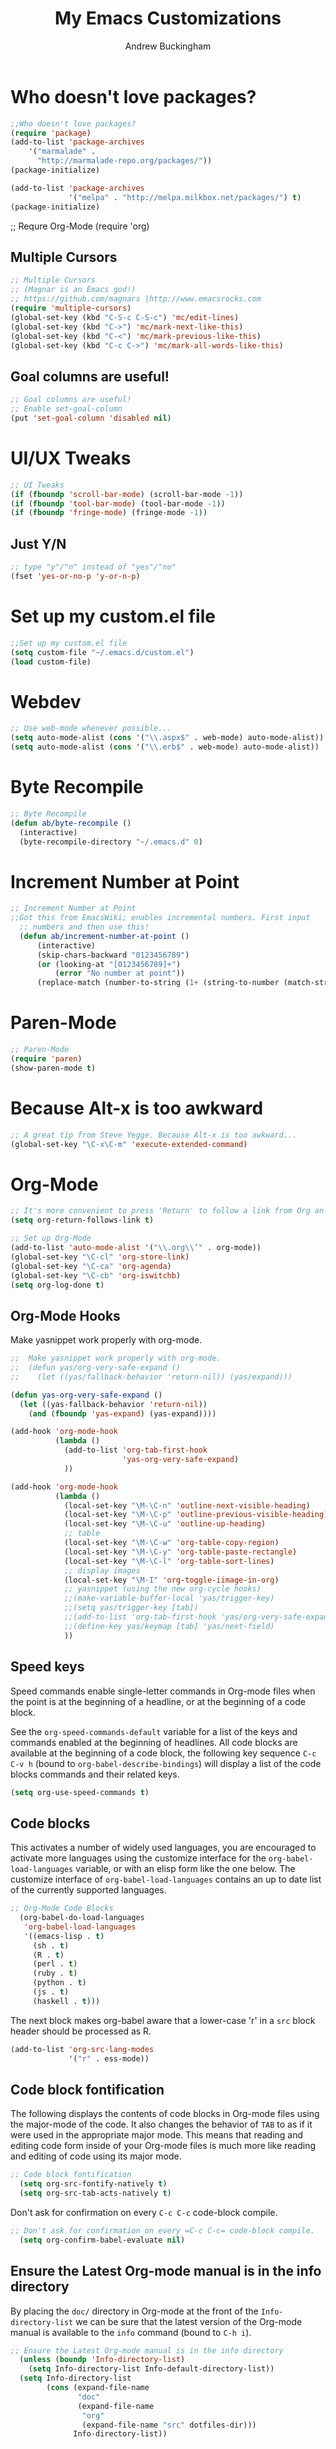 #+TITLE: My Emacs Customizations
#+AUTHOR: Andrew Buckingham
#+OPTIONS: num:nil toc:nil


* Who doesn't love packages?

#+begin_src emacs-lisp
;;Who doesn't love packages?
(require 'package)
(add-to-list 'package-archives 
    '("marmalade" .
      "http://marmalade-repo.org/packages/"))
(package-initialize)

(add-to-list 'package-archives                                                  
             '("melpa" . "http://melpa.milkbox.net/packages/") t)               
(package-initialize)
#+end_src

;; Requre Org-Mode
(require 'org)
#+end_src

** Multiple Cursors

#+begin_src emacs-lisp
;; Multiple Cursors
;; (Magnar is an Emacs god!)
;; https://github.com/magnars |http://www.emacsrocks.com 
(require 'multiple-cursors)
(global-set-key (kbd "C-S-c C-S-c") 'mc/edit-lines)
(global-set-key (kbd "C->") 'mc/mark-next-like-this)
(global-set-key (kbd "C-<") 'mc/mark-previous-like-this)
(global-set-key (kbd "C-c C->") 'mc/mark-all-words-like-this)
#+end_src

** Goal columns are useful!
#+begin_src emacs-lisp
;; Goal columns are useful!
;; Enable set-goal-column
(put 'set-goal-column 'disabled nil)
#+end_src
   
* UI/UX Tweaks
#+begin_src emacs-lisp
;; UI Tweaks
(if (fboundp 'scroll-bar-mode) (scroll-bar-mode -1))
(if (fboundp 'tool-bar-mode) (tool-bar-mode -1))
(if (fboundp 'fringe-mode) (fringe-mode -1))
#+end_src

** Just Y/N
#+begin_src emacs-lisp
;; type "y"/"n" instead of "yes"/"no"
(fset 'yes-or-no-p 'y-or-n-p)
#+end_src

* Set up my custom.el file
#+begin_src emacs-lisp
;;Set up my custom.el file
(setq custom-file "~/.emacs.d/custom.el")
(load custom-file)
#+end_src
* Webdev
#+begin_src emacs-lisp
;; Use web-mode whenever possible...
(setq auto-mode-alist (cons '("\\.aspx$" . web-mode) auto-mode-alist))
(setq auto-mode-alist (cons '("\\.erb$" . web-mode) auto-mode-alist))
#+end_src

* Byte Recompile
#+begin_src emacs-lisp
;; Byte Recompile
(defun ab/byte-recompile ()
  (interactive)
  (byte-recompile-directory "~/.emacs.d" 0)
#+end_src
* Increment Number at Point

  #+begin_src emacs-lisp
;; Increment Number at Point
;;Got this from EmacsWiki; enables incremental numbers. First input
  ;; numbers and then use this!
  (defun ab/increment-number-at-point ()
      (interactive)
      (skip-chars-backward "0123456789")
      (or (looking-at "[0123456789]+")
          (error "No number at point"))
      (replace-match (number-to-string (1+ (string-to-number (match-string 0)))))))
#+end_src
* Paren-Mode
#+begin_src emacs-lisp
;; Paren-Mode
(require 'paren)
(show-paren-mode t)
#+end_src


* Because Alt-x is too awkward
#+begin_src emacs-lisp
;; A great tip from Steve Yegge. Because Alt-x is too awkward...
(global-set-key "\C-x\C-m" 'execute-extended-command)
#+end_src

* Org-Mode 

#+BEGIN_SRC emacs-lisp
;; It's more convenient to press 'Return' to follow a link from Org an C-c C-l.
(setq org-return-follows-link t)    
#+END_SRC

#+begin_src emacs-lisp
;; Set up Org-Mode
(add-to-list 'auto-mode-alist '("\\.org\\’" . org-mode))
(global-set-key "\C-cl" 'org-store-link)
(global-set-key "\C-ca" 'org-agenda)
(global-set-key "\C-cb" 'org-iswitchb)
(setq org-log-done t)
#+end_src 

** Org-Mode Hooks
Make yasnippet work properly with org-mode. 
#+begin_src emacs-lisp
;;  Make yasnippet work properly with org-mode. 
;;  (defun yas/org-very-safe-expand ()
;;    (let ((yas/fallback-behavior 'return-nil)) (yas/expand)))

(defun yas-org-very-safe-expand ()
  (let ((yas-fallback-behavior 'return-nil))
    (and (fboundp 'yas-expand) (yas-expand))))

(add-hook 'org-mode-hook
          (lambda ()
            (add-to-list 'org-tab-first-hook
                         'yas-org-very-safe-expand)
            ))

#+end_src

#+begin_src emacs-lisp
  (add-hook 'org-mode-hook
            (lambda ()
              (local-set-key "\M-\C-n" 'outline-next-visible-heading)
              (local-set-key "\M-\C-p" 'outline-previous-visible-heading)
              (local-set-key "\M-\C-u" 'outline-up-heading)
              ;; table
              (local-set-key "\M-\C-w" 'org-table-copy-region)
              (local-set-key "\M-\C-y" 'org-table-paste-rectangle)
              (local-set-key "\M-\C-l" 'org-table-sort-lines)
              ;; display images
              (local-set-key "\M-I" 'org-toggle-iimage-in-org)
              ;; yasnippet (using the new org-cycle hooks)
              ;;(make-variable-buffer-local 'yas/trigger-key)
              ;;(setq yas/trigger-key [tab])
              ;;(add-to-list 'org-tab-first-hook 'yas/org-very-safe-expand)
              ;;(define-key yas/keymap [tab] 'yas/next-field)
              ))
#+end_src

** Speed keys
Speed commands enable single-letter commands in Org-mode files when
the point is at the beginning of a headline, or at the beginning of a
code block.

See the =org-speed-commands-default= variable for a list of the keys
and commands enabled at the beginning of headlines.  All code blocks
are available at the beginning of a code block, the following key
sequence =C-c C-v h= (bound to =org-babel-describe-bindings=) will
display a list of the code blocks commands and their related keys.

#+begin_src emacs-lisp
  (setq org-use-speed-commands t)
#+end_src

** Code blocks
This activates a number of widely used languages, you are encouraged
to activate more languages using the customize interface for the
=org-babel-load-languages= variable, or with an elisp form like the
one below.  The customize interface of =org-babel-load-languages=
contains an up to date list of the currently supported languages.
#+begin_src emacs-lisp
;; Org-Mode Code Blocks
  (org-babel-do-load-languages
   'org-babel-load-languages
   '((emacs-lisp . t)
     (sh . t)
     (R . t)
     (perl . t)
     (ruby . t)
     (python . t)
     (js . t)
     (haskell . t)))
#+end_src

The next block makes org-babel aware that a lower-case 'r' in a =src= block header should be processed as R. 

#+source: add-r
#+begin_src emacs-lisp
    (add-to-list 'org-src-lang-modes
                 '("r" . ess-mode))
#+end_src

** Code block fontification
   :PROPERTIES:
   :CUSTOM_ID: code-block-fontification
   :END:

The following displays the contents of code blocks in Org-mode files
using the major-mode of the code.  It also changes the behavior of
=TAB= to as if it were used in the appropriate major mode.  This means
that reading and editing code form inside of your Org-mode files is
much more like reading and editing of code using its major mode.
#+begin_src emacs-lisp
;; Code block fontification
  (setq org-src-fontify-natively t)
  (setq org-src-tab-acts-natively t)
#+end_src

Don't ask for confirmation on every =C-c C-c= code-block compile. 

#+source: turn-off-code-block-confirm
#+begin_src emacs-lisp
;; Don't ask for confirmation on every =C-c C-c= code-block compile. 
  (setq org-confirm-babel-evaluate nil)
#+end_src

** Ensure the Latest Org-mode manual is in the info directory
By placing the =doc/= directory in Org-mode at the front of the
=Info-directory-list= we can be sure that the latest version of the
Org-mode manual is available to the =info= command (bound to =C-h i=).
#+begin_src emacs-lisp
;; Ensure the Latest Org-mode manual is in the info directory
  (unless (boundp 'Info-directory-list)
    (setq Info-directory-list Info-default-directory-list))
  (setq Info-directory-list
        (cons (expand-file-name
               "doc"
               (expand-file-name
                "org"
                (expand-file-name "src" dotfiles-dir)))
              Info-directory-list))
#+end_src

** Nice Bulleted Lists
#+name: org-bullets
#+begin_src emacs-lisp :tangle no
;; Nice Bulleted Lists
  (require 'org-bullets)
  (add-hook 'org-mode-hook (lambda () (org-bullets-mode 1)))
#+end_src

#+source: message-line
#+begin_src emacs-lisp
;; It's silly, I know, but why not let Emacs greet me...? ;)
  (message "Welcome back, Andrew. Are you ready to save the world?")
#+end_src
** Org-Capture
#+begin_src emacs-lisp
;; Let's keep our files in Dropbox
(setq org-directory "~/Dropbox/org")
(setq org-default-notes-file "~/Dropbox/org/refile.org")
(global-set-key (kbd "C-c c") 'org-capture)
#+end_src
* Just One Space
#+begin_src emacs-lisp
;; Keybinding for just-one-space
;; recommended by Bozhidar: http://emacsredux.com/blog/2013/05/19/delete-whitespace-around-point/
(global-set-key (kbd "C-c j") 'just-one-space)
#+end_src

* Yasnippet
#+begin_src emacs-lisp
(add-to-list 'load-path "~/.emacs.d/elpa/yasnippet")
    (require 'yasnippet) ;; not yasnippet-bundle
    (yas-global-mode 1)
#+end_src

#+begin_src emacs-lisp
;; Load my snippets
(add-to-list 'load-path "~/.emacs.d/snippets/web-mode/")
(add-to-list 'load-path "~/.emacs.d/snippets/markdown-mode/")
(add-to-list 'load-path "~/.emacs.d/snippets/org-mode")
#+end_src

#+begin_src emacs-lisp
;;Load Popup-Snippets
(add-to-list 'load-path "~/.emacs.d/vendor/")

(require 'popup)
;; add some shotcuts in popup menu mode
(define-key popup-menu-keymap (kbd "M-n") 'popup-next)
(define-key popup-menu-keymap (kbd "TAB") 'popup-next)
(define-key popup-menu-keymap (kbd "<tab>") 'popup-next)
(define-key popup-menu-keymap (kbd "<backtab>") 'popup-previous)
(define-key popup-menu-keymap (kbd "M-p") 'popup-previous)

(defun yas/popup-isearch-prompt (prompt choices &optional display-fn)
  (when (featurep 'popup)
    (popup-menu*
     (mapcar
      (lambda (choice)
        (popup-make-item
         (or (and display-fn (funcall display-fn choice))
             choice)
         :value choice))
      choices)
     :prompt prompt
     ;; start isearch mode immediately
     :isearch t
     )))

(setq yas/prompt-functions '(yas/popup-isearch-prompt yas/no-prompt))
#+end_src

  
#+begin_src emacs-lisp

  
  ;; This is on hold...not really using MobileOrg now, but might change my mind later...
  ;; (setq org-directory "~/Dropbox/org/")
  ;; (setq org-mobile-directory "~/Dropbox/Apps/MobileOrg/")
  ;; (setq org-agenda-files (quote ("~/Dropbox/org/its-2014-2.org")))
  ;; (setq org-mobile-inbox-for-pull "~/Dropbox/Apps/MobileOrg/inbox.org")
  
  (setq yas-snippet-dirs
        '("/Users/abuckingham99/.emacs.d/elpa/yasnippet-20140314.255/snippets/"
          "/Users/abuckingham99/.emacs.d/snippets/"
          ))
  (yas-global-mode 1) ;; or M-x yas-reload-all if you've started YASnippet already.
  
  ;; (add-to-list 'load-path
  ;;               "~/.emacs.d/snippets/html-mode/")

#+end_src
  


* Add Urban Dictionary to Webjump

#+begin_src emacs-lisp
;; Set keyboard shortcut for webjump
(global-set-key (kbd "C-x g") 'webjump)

;; Add Urban Dictionary to webjump
(eval-after-load "webjump"
'(add-to-list 'webjump-sites
              '("Urban Dictionary" .
                [simple-query
                 "www.urbandictionary.com"
                 "http://www.urbandictionary.com/define.php?term="
                 ""])))
#+end_src

* Backups
#+begin_src emacs-lisp


;; Write backup files to own directory
(setq backup-directory-alist
      `(("." . ,(expand-file-name
                 (concat user-emacs-directory "backups")))))

;; Make backups of files, even when they're in version control
(setq vc-make-backup-files t)

#+end_#+BEGIN_SRC 
  
#+END_SRC

* Toggle Eshell Visor
#+begin_src emacs-lisp
;;Source: http://rawsyntax.com/blog/learn-emacs-store-window-configuration/
(defun ab/toggle-eshell-visor ()
  "Brings up a visor like eshell buffer, filling the entire emacs frame"
  (interactive)
  (if (string= "eshell-mode" (eval 'major-mode))
      (jump-to-register :pre-eshell-visor-window-configuration)
    (window-configuration-to-register :pre-eshell-visor-window-configuration)
    (call-interactively 'eshell)
    (delete-other-windows)))

(global-set-key (kbd "C-c t") 'ab/toggle-eshell-visor)
#+end_src
* Browse Kill Ring
;; How many times has the kill ring saved my bacon...?
  (require 'browse-kill-ring)
* Ace Jump Mode
#+begin_src emacs-lisp
;; (add-to-list 'load-path "/full/path/where/ace-jump-mode.el/in/")
(autoload
  'ace-jump-mode
  "ace-jump-mode"
  "Emacs quick move minor mode"
  t)

(define-key global-map (kbd "C-c j") 'ace-jump-mode)

;;enable a more powerful jump back function from ace jump mode

(autoload
  'ace-jump-mode-pop-mark
  "ace-jump-mode"
  "Ace jump back:-)"
  t)
(eval-after-load "ace-jump-mode"
  '(ace-jump-mode-enable-mark-sync))
(define-key global-map (kbd "C-x SPC") 'ace-jump-mode-pop-mark)
#+end_src
* Require Dired-X
#+BEGIN_SRC emacs-lisp
;; Require Dired-X
(require 'dired-x)
#+END_SRC

* My Macros
** Temporary

#+begin_src emacs-lisp
;; Turn pasted BB Sis Integration log into a CSV file
(fset 'ab/sis-integration-log
   [?\C-c ?\C-p ?\C-n ?\M-f ?\M-d ?\M-d ?\M-d ?, ?\M-\\ ?\M-f ?, ?\M-\\ ?\M-f ?, ?\M-\\ ?\M-f ?, ?\M-\\ ?\M-f ?\M-f ?, ?\M-\\ ?\C-n ?\C-a ?\M-d ?\C-d ?\C-e ?\C-r ?s ?i ?s ?\C-m ?\C-  ?\C-s ?n ?a ?m ?e ?\C-x ?\C-m ?d ?e ?l ?e ?t ?e ?- ?r ?e ?g ?i ?o ?n ?\C-m ?\M-b ?\M-f ?, ?\M-\\ ?\C-e ?\C-r ?s ?n ?a ?p ?s ?\C-m ?\M-b ?\M-f ?, ?\M-\\ ?\C-e ?\C-r ?a ?c ?t ?i ?v ?e ?\C-m ?\M-b ?\M-f ?, ?\M-\\ ?\M-f ?\M-\\ ?\C-e ?\M-b ?\M-b ?\M-f ?, ?\M-\\ ?\C-n ?\C-a ?\M-d ?\C-d ?\C-e ?\C-r ?s ?i ?s ?\C-m ?\C-  ?\C-s ?n ?a ?m ?e ?\C-x ?\C-m ?d ?e ?l ?e ?t ?e ?- ?r ?e ?g ?i ?o ?n ?\C-m ?\M-b ?\M-f ?, ?\M-\\ ?\C-e ?\C-r ?s ?n ?a ?p ?s ?\C-m ?\M-b ?\M-f ?, ?\M-\\ ?\C-e ?\C-r ?a ?c ?t ?i ?v ?e ?\C-m ?\M-b ?\M-f ?, ?\M-\\ ?\M-f ?\M-\\ ?\C-e ?\M-b ?\M-b ?\M-f ?, ?\M-\\ ?\C-n ?\C-a ?\M-d ?\C-d ?\C-e ?\C-r ?s ?i ?s ?\C-m ?\C-  ?\C-s ?n ?a ?m ?e ?\C-x ?\C-m ?d ?e ?l ?e ?t ?e ?- ?r ?e ?g ?i ?o ?n ?\C-m ?\M-b ?\M-f ?, ?\M-\\ ?\C-e ?\C-r ?s ?n ?a ?p ?s ?\C-m ?\M-b ?\M-f ?, ?\M-\\ ?\C-e ?\C-r ?a ?c ?t ?i ?v ?e ?\C-m ?\M-b ?\M-f ?, ?\M-\\ ?\M-f ?\M-\\ ?\C-e ?\M-b ?\M-b ?\M-f ?, ?\M-\\ ?\C-n ?\C-a ?\M-d ?\C-d ?\C-e ?\C-r ?s ?i ?s ?\C-m ?\C-  ?\C-s ?n ?a ?m ?e ?\C-x ?\C-m ?d ?e ?l ?e ?t ?e ?- ?r ?e ?g ?i ?o ?n ?\C-m ?\M-b ?\M-f ?, ?\M-\\ ?\C-e ?\C-r ?s ?n ?a ?p ?s ?\C-m ?\M-b ?\M-f ?, ?\M-\\ ?\C-e ?\C-r ?a ?c ?t ?i ?v ?e ?\C-m ?\M-b ?\M-f ?, ?\M-\\ ?\M-f ?\M-\\ ?\C-e ?\M-b ?\M-b ?\M-f ?, ?\M-\\ ?\C-n ?\C-a ?\M-d ?\C-d ?\C-e ?\C-r ?s ?i ?s ?\C-m ?\C-  ?\C-s ?n ?a ?m ?e ?\C-x ?\C-m ?d ?e ?l ?e ?t ?e ?- ?r ?e ?g ?i ?o ?n ?\C-m ?\M-b ?\M-f ?, ?\M-\\ ?\C-e ?\C-r ?s ?n ?a ?p ?s ?\C-m ?\M-b ?\M-f ?, ?\M-\\ ?\C-e ?\C-r ?a ?c ?t ?i ?v ?e ?\C-m ?\M-b ?\M-f ?, ?\M-\\ ?\M-f ?\M-\\ ?\C-e ?\M-b ?\M-b ?\M-f ?, ?\M-\\ ?\C-n ?\C-a ?\M-d ?\C-d ?\C-e ?\C-r ?s ?i ?s ?\C-m ?\C-  ?\C-s ?n ?a ?m ?e ?\C-x ?\C-m ?d ?e ?l ?e ?t ?e ?- ?r ?e ?g ?i ?o ?n ?\C-m ?\M-b ?\M-f ?, ?\M-\\ ?\C-e ?\C-r ?s ?n ?a ?p ?s ?\C-m ?\M-b ?\M-f ?, ?\M-\\ ?\C-e ?\C-r ?a ?c ?t ?i ?v ?e ?\C-m ?\M-b ?\M-f ?, ?\M-\\ ?\M-f ?\M-\\ ?\C-e ?\M-b ?\M-b ?\M-f ?, ?\M-\\ ?\C-n ?\C-a ?\M-d ?\C-d ?\C-e ?\C-r ?s ?i ?s ?\C-m ?\C-  ?\C-s ?n ?a ?m ?e ?\C-x ?\C-m ?d ?e ?l ?e ?t ?e ?- ?r ?e ?g ?i ?o ?n ?\C-m ?\M-b ?\M-f ?, ?\M-\\ ?\C-e ?\C-r ?s ?n ?a ?p ?s ?\C-m ?\M-b ?\M-f ?, ?\M-\\ ?\C-e ?\C-r ?a ?c ?t ?i ?v ?e ?\C-m ?\M-b ?\M-f ?, ?\M-\\ ?\M-f ?\M-\\ ?\C-e ?\M-b ?\M-b ?\M-f ?, ?\M-\\ ?\C-n ?\C-a ?\M-d ?\C-d ?\C-e ?\C-r ?s ?i ?s ?\C-m ?\C-  ?\C-s ?n ?a ?m ?e ?\C-x ?\C-m ?d ?e ?l ?e ?t ?e ?- ?r ?e ?g ?i ?o ?n ?\C-m ?\M-b ?\M-f ?, ?\M-\\ ?\C-e ?\C-r ?s ?n ?a ?p ?s ?\C-m ?\M-b ?\M-f ?, ?\M-\\ ?\C-e ?\C-r ?a ?c ?t ?i ?v ?e ?\C-m ?\M-b ?\M-f ?, ?\M-\\ ?\M-f ?\M-\\ ?\C-e ?\M-b ?\M-b ?\M-f ?, ?\M-\\ ?\C-n ?\C-a ?\M-d ?\C-d ?\C-e ?\C-r ?s ?i ?s ?\C-m ?\C-  ?\C-s ?n ?a ?m ?e ?\C-x ?\C-m ?d ?e ?l ?e ?t ?e ?- ?r ?e ?g ?i ?o ?n ?\C-m ?\M-b ?\M-f ?, ?\M-\\ ?\C-e ?\C-r ?s ?n ?a ?p ?s ?\C-m ?\M-b ?\M-f ?, ?\M-\\ ?\C-e ?\C-r ?a ?c ?t ?i ?v ?e ?\C-m ?\M-b ?\M-f ?, ?\M-\\ ?\M-f ?\M-\\ ?\C-e ?\M-b ?\M-b ?\M-f ?, ?\M-\\ ?\C-n ?\C-a ?\M-d ?\C-d ?\C-e ?\C-r ?s ?i ?s ?\C-m ?\C-  ?\C-s ?n ?a ?m ?e ?\C-x ?\C-m ?d ?e ?l ?e ?t ?e ?- ?r ?e ?g ?i ?o ?n ?\C-m ?\M-b ?\M-f ?, ?\M-\\ ?\C-e ?\C-r ?s ?n ?a ?p ?s ?\C-m ?\M-b ?\M-f ?, ?\M-\\ ?\C-e ?\C-r ?a ?c ?t ?i ?v ?e ?\C-m ?\M-b ?\M-f ?, ?\M-\\ ?\M-f ?\M-\\ ?\C-e ?\M-b ?\M-b ?\M-f ?, ?\M-\\ ?\C-n ?\C-a ?\M-d ?\C-d ?\C-e ?\C-r ?s ?i ?s ?\C-m ?\C-  ?\C-s ?n ?a ?m ?e ?\C-x ?\C-m ?d ?e ?l ?e ?t ?e ?- ?r ?e ?g ?i ?o ?n ?\C-m ?\M-b ?\M-f ?, ?\M-\\ ?\C-e ?\C-r ?s ?n ?a ?p ?s ?\C-m ?\M-b ?\M-f ?, ?\M-\\ ?\C-e ?\C-r ?a ?c ?t ?i ?v ?e ?\C-m ?\M-b ?\M-f ?, ?\M-\\ ?\M-f ?\M-\\ ?\C-e ?\M-b ?\M-b ?\M-f ?, ?\M-\\ ?\C-n ?\C-a ?\M-d ?\C-d ?\C-e ?\C-r ?s ?i ?s ?\C-m ?\C-  ?\C-s ?n ?a ?m ?e ?\C-x ?\C-m ?d ?e ?l ?e ?t ?e ?- ?r ?e ?g ?i ?o ?n ?\C-m ?\M-b ?\M-f ?, ?\M-\\ ?\C-e ?\C-r ?s ?n ?a ?p ?s ?\C-m ?\M-b ?\M-f ?, ?\M-\\ ?\C-e ?\C-r ?a ?c ?t ?i ?v ?e ?\C-m ?\M-b ?\M-f ?, ?\M-\\ ?\M-f ?\M-\\ ?\C-e ?\M-b ?\M-b ?\M-f ?, ?\M-\\ ?\C-n ?\C-a])
#+end_src

#+begin_src emacs-lisp
;; ab/sis-1
;; Remove all of the unnecessary text and whitespace, and format the line as csv
(fset 'ab/sis-1
   "\C-a\C-c\C-p\C-sselect sis\C-m\C-a\344\C-d\C-sname\C-m\346\342\C-o\C-rsis\C-m\342\346,\C-k\C-k\C-e\C-rsnap\C-m\342\346,\334\C-sfile\C-m,\334\346,\334\C-e\342\346\342\342\346,\334\C-n\C-a")

;; ab/sis-2
;; Create the column headers for the csv file
(fset 'ab/sis-2
   [?\C-a ?\C-c ?\C-p ?\C-n ?\C-o ?\C-n ?N ?a ?m ?e ?, ?D ?e ?s ?c ?r ?i ?p ?t ?i ?o ?n ?, ?T ?y ?p ?e ?, ?S ?a backspace ?t ?a ?t ?e ?, ?L ?a ?s ?t ?  ?E ?v ?e ?n ?t ?, ?R ?e ?c ?e ?n ?t ?  ?E ?r ?r ?o ?r ?s ?\C-k ?\C-c ?\C-p])
#+end_src
* EmacsWiki Duplicate line LISP
#+begin_src emacs-lisp
  (defun ab/uniquify-all-lines-region (start end)
    "Find duplicate lines in region START to END keeping first occurrence."
    (interactive "*r")
    (save-excursion
      (let ((end (copy-marker end)))
        (while
            (progn
              (goto-char start)
              (re-search-forward "^\\(.*\\)\n\\(\\(.*\n\\)*\\)\\1\n" end t))
          (replace-match "\\1\n\\2")))))
  
  (defun ab/uniquify-all-lines-buffer ()
    "Delete duplicate lines in buffer and keep first occurrence."
    (interactive "*")
    (uniquify-all-lines-region (point-min) (point-max)))
#+end_src
* Underline H1 Title
#+begin_src emacs-lisp
;; From Xah Lee: http://ergoemacs.org/misc/ask_emacs_tuesday_2013-08-27.html
(defun ab/add-title-underline ()
  "add ========= below current line, with the same number of chars."
  (interactive)
  (let (
         (num (- (line-end-position) (line-beginning-position) ))
         (ii 0))
    (end-of-line)
    (insert"\n")
    (while (< ii num)
      (insert"=")
      (setq ii (1+ ii) ) ) ))
#+end_src 

* Markdown Mode

#+begin_src emacs-lisp
Autoload file types (.markdown; .md; .mkd)
  (autoload 'markdown-mode "markdown-mode"
     "Major mode for editing Markdown files" t)
  (add-to-list 'auto-mode-alist '("\\.markdown\\'" . markdown-mode))
  (add-to-list 'auto-mode-alist '("\\.md\\'" . markdown-mode))
  (add-to-list 'auto-mode-alist '("\\.mkd\\'" . markdown-mode))
#+end_src
  


#+begin_src emacs-lisp
;; Use Marked.app as my Markdown viewer
  (defun markdown-preview-file ()
    "run Marked on the current file and revert the buffer"
    (interactive)
    (shell-command 
     (format "open -a /Applications/Marked.app %s" 
         (shell-quote-argument (buffer-file-name)))))

  (global-set-key (kbd "C-c C-m") 'markdown-preview-file)

#+end_src

* Add Title Underline
Thanks to Xah Lee: http://ergoemacs.org/misc/ask_emacs_tuesday_2013-08-27.html
#+BEGIN_SRC emacs-lisp
(defun ab/add-title-underline ()
  "add ========= below current line, with same number of chars."
  (interactive)
  (let (
         (num (- (line-end-position) (line-beginning-position) ))
         (ii 0))
    (end-of-line)
    (insert "\n")
    (while (< ii num)
      (insert "=")
      (setq ii (1+ ii) ) ) ))

#+END_SRC

*  Work Stuff
#+BEGIN_SRC emacs-lisp
;; I use these for cleaning up some report data from R. Not really useful for anyone but me...
(fset 'ab/chat-regexp-home-pm
   "\223[0-\C-?\C-?6-9\\|10]\C-?\C-?\C-?(10)]\C-?\C-?\C-?\C-?\C-?+:\C-?\C-?\C-?\C-?]+:[0-9]+:[0-9]+,PM\C-eHome")

(fset 'ab/chat-regexp-office-am
   "\223[0-9]+:[0-9]+:[0-9]+,AM\C-eOffice")

(fset 'ab/chat-regexp-office-pm
   "\223[0-5]+:[0-9]+:[0-9]+,PM\C-eOffice")

#+END_SRC

* ibuffer is an Improved version of list-buffers
#+BEGIN_SRC emacs-lisp
;; ibuffer is an Improved version of list-buffers
(defalias 'list-buffers 'ibuffer)
#+END_SRC

* Yas/Web-Mode Fix
  #+BEGIN_SRC emacs_lisp
;; From: https://github.com/fxbois/web-mode/issues/51
;; Fixes Yassnippet with web-mode

(defun yas-web-mode-fix ()
  (web-mode-buffer-refresh)
  (indent-for-tab-command))
(setq yas/after-exit-snippet-hook 'yas-web-mode-fix)
  
  #+END_SRC

* Add ispell
  #+BEGIN_SRC emacs-lisp
(setq ispell-program-name "/usr/local/bin/ispell")  
  #+END_SRC
